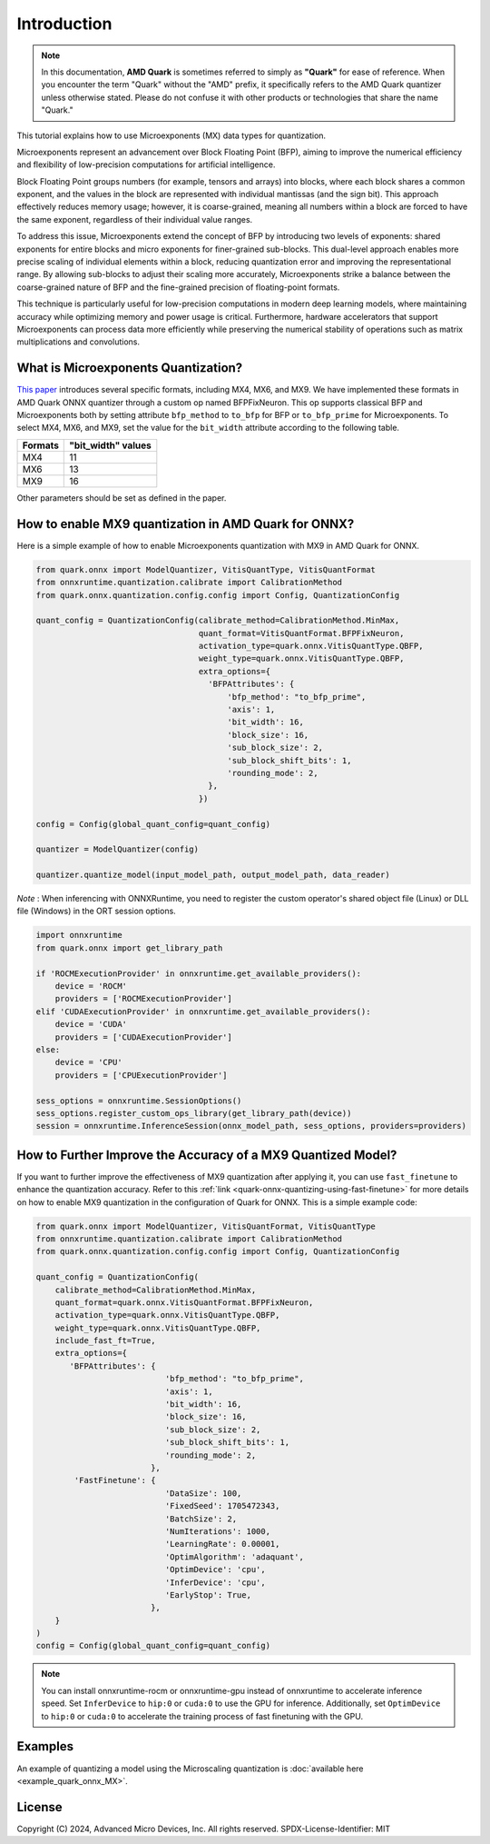 .. raw:: html

   <!-- omit in toc -->

Introduction
============

.. note::  
  
    In this documentation, **AMD Quark** is sometimes referred to simply as **"Quark"** for ease of reference. When you  encounter the term "Quark" without the "AMD" prefix, it specifically refers to the AMD Quark quantizer unless otherwise stated. Please do not confuse it with other products or technologies that share the name "Quark."

This tutorial explains how to use Microexponents (MX) data types for quantization.  
  
Microexponents represent an advancement over Block Floating Point (BFP), aiming to improve the numerical efficiency and flexibility of low-precision computations for artificial intelligence.  
  
Block Floating Point groups numbers (for example, tensors and arrays) into blocks, where each block shares a common exponent, and the values in the block are represented with individual mantissas (and the sign bit). This approach effectively reduces memory usage; however, it is coarse-grained, meaning all numbers within a block are forced to have the same exponent, regardless of their individual value ranges.  
  
To address this issue, Microexponents extend the concept of BFP by introducing two levels of exponents: shared exponents for entire blocks and micro exponents for finer-grained sub-blocks. This dual-level approach enables more precise scaling of individual elements within a block, reducing quantization error and improving the representational range. By allowing sub-blocks to adjust their scaling more accurately, Microexponents strike a balance between the coarse-grained nature of BFP and the fine-grained precision of floating-point formats.  
  
This technique is particularly useful for low-precision computations in modern deep learning models, where maintaining accuracy while optimizing memory and power usage is critical. Furthermore, hardware accelerators that support Microexponents can process data more efficiently while preserving the numerical stability of operations such as matrix multiplications and convolutions.  

What is Microexponents Quantization?
-------------------------------------

`This paper <https://arxiv.org/abs/2302.08007>`__ introduces several specific formats, including MX4, MX6, and MX9. We have implemented these formats in AMD Quark ONNX quantizer through a custom op named BFPFixNeuron. This op supports classical BFP and Microexponents both by setting attribute ``bfp_method`` to ``to_bfp`` for BFP or ``to_bfp_prime`` for Microexponents. To select MX4, MX6, and MX9, set the value for the ``bit_width`` attribute according to the following table.

+-------------------+------------------------+
| Formats           | "bit_width" values     |
+===================+========================+
| MX4               | 11                     |
+-------------------+------------------------+
| MX6               | 13                     |
+-------------------+------------------------+
| MX9               | 16                     |
+-------------------+------------------------+

Other parameters should be set as defined in the paper.

How to enable MX9 quantization in AMD Quark for ONNX?
---------------------------------------------------

Here is a simple example of how to enable Microexponents quantization with
MX9 in AMD Quark for ONNX.

.. code:: python

   from quark.onnx import ModelQuantizer, VitisQuantType, VitisQuantFormat
   from onnxruntime.quantization.calibrate import CalibrationMethod
   from quark.onnx.quantization.config.config import Config, QuantizationConfig

   quant_config = QuantizationConfig(calibrate_method=CalibrationMethod.MinMax,
                                     quant_format=VitisQuantFormat.BFPFixNeuron,
                                     activation_type=quark.onnx.VitisQuantType.QBFP,
                                     weight_type=quark.onnx.VitisQuantType.QBFP,
                                     extra_options={
                                       'BFPAttributes': {
                                           'bfp_method': "to_bfp_prime",
                                           'axis': 1,
                                           'bit_width': 16,
                                           'block_size': 16,
                                           'sub_block_size': 2,
                                           'sub_block_shift_bits': 1,
                                           'rounding_mode': 2,
                                       },
                                     })

   config = Config(global_quant_config=quant_config)

   quantizer = ModelQuantizer(config)

   quantizer.quantize_model(input_model_path, output_model_path, data_reader)

*Note* : When inferencing with ONNXRuntime, you need to register the custom operator's shared object file (Linux) or DLL file (Windows) in the ORT session options.

.. code:: python

    import onnxruntime
    from quark.onnx import get_library_path

    if 'ROCMExecutionProvider' in onnxruntime.get_available_providers():
        device = 'ROCM'
        providers = ['ROCMExecutionProvider']
    elif 'CUDAExecutionProvider' in onnxruntime.get_available_providers():
        device = 'CUDA'
        providers = ['CUDAExecutionProvider']
    else:
        device = 'CPU'
        providers = ['CPUExecutionProvider']

    sess_options = onnxruntime.SessionOptions()
    sess_options.register_custom_ops_library(get_library_path(device))
    session = onnxruntime.InferenceSession(onnx_model_path, sess_options, providers=providers)

How to Further Improve the Accuracy of a MX9 Quantized Model?
---------------------------------------------------------------------------------

If you want to further improve the effectiveness of MX9 quantization after applying it, you can use ``fast_finetune`` to enhance the quantization accuracy. Refer to this :ref:`link <quark-onnx-quantizing-using-fast-finetune>` for more details on how to enable MX9 quantization in the configuration of Quark for ONNX. This is a simple example code:

.. code:: python

   from quark.onnx import ModelQuantizer, VitisQuantFormat, VitisQuantType
   from onnxruntime.quantization.calibrate import CalibrationMethod
   from quark.onnx.quantization.config.config import Config, QuantizationConfig

   quant_config = QuantizationConfig(
       calibrate_method=CalibrationMethod.MinMax,
       quant_format=quark.onnx.VitisQuantFormat.BFPFixNeuron,
       activation_type=quark.onnx.VitisQuantType.QBFP,
       weight_type=quark.onnx.VitisQuantType.QBFP,
       include_fast_ft=True,
       extra_options={
          'BFPAttributes': {
                              'bfp_method': "to_bfp_prime",
                              'axis': 1,
                              'bit_width': 16,
                              'block_size': 16,
                              'sub_block_size': 2,
                              'sub_block_shift_bits': 1,
                              'rounding_mode': 2,
                           },
           'FastFinetune': {
                              'DataSize': 100,
                              'FixedSeed': 1705472343,
                              'BatchSize': 2,
                              'NumIterations': 1000,
                              'LearningRate': 0.00001,
                              'OptimAlgorithm': 'adaquant',
                              'OptimDevice': 'cpu',
                              'InferDevice': 'cpu',
                              'EarlyStop': True,
                           },
       }
   )
   config = Config(global_quant_config=quant_config)

.. note::
    
     You can install onnxruntime-rocm or onnxruntime-gpu instead of onnxruntime to accelerate inference speed. Set ``InferDevice`` to ``hip:0`` or ``cuda:0`` to use the GPU for inference. Additionally, set ``OptimDevice`` to ``hip:0`` or ``cuda:0`` to accelerate the training process of fast finetuning with the GPU.

Examples
--------

An example of quantizing a model using the Microscaling quantization is :doc:`available here <example_quark_onnx_MX>`.

.. raw:: html

   <!-- omit in toc -->

License
-------

Copyright (C) 2024, Advanced Micro Devices, Inc. All rights reserved.
SPDX-License-Identifier: MIT

